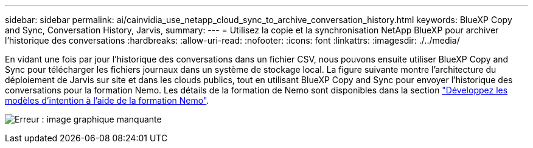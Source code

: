 ---
sidebar: sidebar 
permalink: ai/cainvidia_use_netapp_cloud_sync_to_archive_conversation_history.html 
keywords: BlueXP Copy and Sync, Conversation History, Jarvis, 
summary:  
---
= Utilisez la copie et la synchronisation NetApp BlueXP pour archiver l'historique des conversations
:hardbreaks:
:allow-uri-read: 
:nofooter: 
:icons: font
:linkattrs: 
:imagesdir: ./../media/


[role="lead"]
En vidant une fois par jour l'historique des conversations dans un fichier CSV, nous pouvons ensuite utiliser BlueXP Copy and Sync pour télécharger les fichiers journaux dans un système de stockage local. La figure suivante montre l'architecture du déploiement de Jarvis sur site et dans les clouds publics, tout en utilisant BlueXP Copy and Sync pour envoyer l'historique des conversations pour la formation Nemo. Les détails de la formation de Nemo sont disponibles dans la section link:cainvidia_expand_intent_models_using_nemo_training.html["Développez les modèles d'intention à l'aide de la formation Nemo"].

image:cainvidia_image5.png["Erreur : image graphique manquante"]
